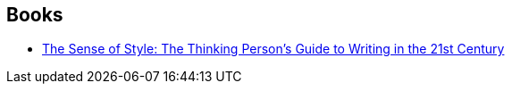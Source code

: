 :jbake-type: post
:jbake-status: published
:jbake-title: Steven Pinker
:jbake-tags: author
:jbake-date: 2020-09-15
:jbake-depth: ../../
:jbake-uri: goodreads/authors/3915.adoc
:jbake-bigImage: https://images.gr-assets.com/authors/1235758085p5/3915.jpg
:jbake-source: https://www.goodreads.com/author/show/3915
:jbake-style: goodreads goodreads-author no-index

## Books
* link:../books/9780241957714.html[The Sense of Style: The Thinking Person’s Guide to Writing in the 21st Century]